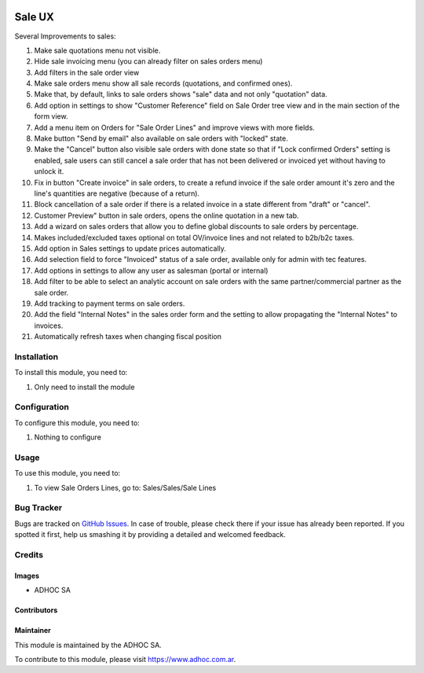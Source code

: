.. |company| replace:: ADHOC SA

.. |company_logo| image:: https://raw.githubusercontent.com/ingadhoc/maintainer-tools/master/resources/adhoc-logo.png
   :alt: ADHOC SA
   :target: https://www.adhoc.com.ar

.. |icon| image:: https://raw.githubusercontent.com/ingadhoc/maintainer-tools/master/resources/adhoc-icon.png

.. image:: https://img.shields.io/badge/license-AGPL--3-blue.png
   :target: https://www.gnu.org/licenses/agpl
   :alt: License: AGPL-3

=======
Sale UX
=======

Several Improvements to sales:

#. Make sale quotations menu not visible.
#. Hide sale invoicing menu (you can already filter on sales orders menu)
#. Add filters in the sale order view
#. Make sale orders menu show all sale records (quotations, and confirmed ones).
#. Make that, by default, links to sale orders shows "sale" data and not only "quotation" data.
#. Add option in settings to show "Customer Reference" field on Sale Order tree view and in the main section of the form view.
#. Add a menu item on Orders for "Sale Order Lines" and improve views with more fields.
#. Make button "Send by email" also available on sale orders with "locked" state.
#. Make the "Cancel" button also visible sale orders with done state so that if "Lock confirmed Orders" setting is enabled, sale users can still cancel a sale order that has not been delivered or invoiced yet without having to unlock it.
#. Fix in button "Create invoice" in sale orders, to create a refund invoice if the sale order amount it's zero and the line's quantities are negative (because of a return).
#. Block cancellation of a sale order if there is a related invoice in a state different from "draft" or "cancel".
#. Customer Preview" button in sale orders, opens the online quotation in a new tab.
#. Add a wizard on sales orders that allow you to define global discounts to sale orders by percentage.
#. Makes included/excluded taxes optional on total OV/invoice lines and not related to b2b/b2c taxes.
#. Add option in Sales settings to update prices automatically.
#. Add selection field to force "Invoiced" status of a sale order, available only for admin with tec features.
#. Add options in settings to allow any user as salesman (portal or internal)
#. Add filter to be able to select an analytic account on sale orders with the same partner/commercial partner as the sale order.
#. Add tracking to payment terms on sale orders.
#. Add the field "Internal Notes" in the sales order form and the setting to allow propagating the "Internal Notes" to invoices.
#. Automatically refresh taxes when changing fiscal position

Installation
============

To install this module, you need to:

#. Only need to install the module

Configuration
=============

To configure this module, you need to:

#. Nothing to configure

Usage
=====

To use this module, you need to:

#. To view Sale Orders Lines, go to: Sales/Sales/Sale Lines

.. image:: https://odoo-community.org/website/image/ir.attachment/5784_f2813bd/datas
   :alt: Try me on Runbot
   :target: http://runbot.adhoc.com.ar/

Bug Tracker
===========

Bugs are tracked on `GitHub Issues
<https://github.com/ingadhoc/sale/issues>`_. In case of trouble, please
check there if your issue has already been reported. If you spotted it first,
help us smashing it by providing a detailed and welcomed feedback.

Credits
=======

Images
------

* |company| |icon|

Contributors
------------

Maintainer
----------

|company_logo|

This module is maintained by the |company|.

To contribute to this module, please visit https://www.adhoc.com.ar.
